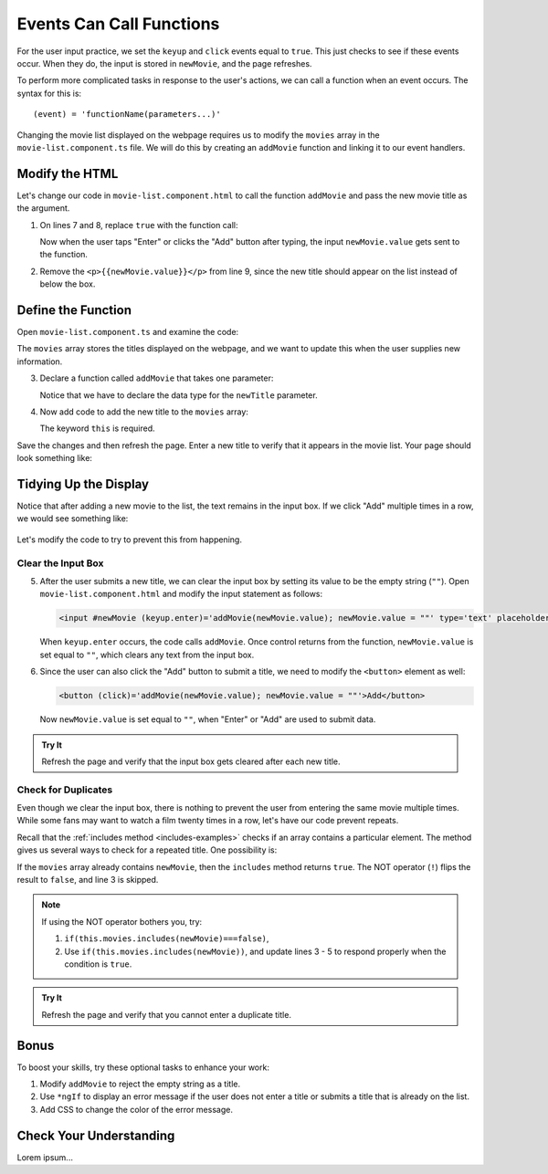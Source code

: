 Events Can Call Functions
==========================

For the user input practice, we set the ``keyup`` and ``click`` events equal to
``true``. This just checks to see if these events occur. When they do, the
input is stored in ``newMovie``, and the page refreshes.

To perform more complicated tasks in response to the user's actions, we can
call a function when an event occurs. The syntax for this is:

::

   (event) = 'functionName(parameters...)'

Changing the movie list displayed on the webpage requires us to modify the
``movies`` array in the ``movie-list.component.ts`` file. We will do this by
creating an ``addMovie`` function and linking it to our event handlers.

Modify the HTML
----------------

Let's change our code in ``movie-list.component.html`` to call the function
``addMovie`` and pass the new movie title as the argument.

#. On lines 7 and 8, replace ``true`` with the function call:

   .. sourcecode:: html+ng2
      :linenos:

      <div class='movies col-4'>
         <h3>Movies to Watch</h3>
         <ol>
            <li *ngFor ="let movie of movies">{{movie}}</li>
         </ol>
         <hr>
         <input #newMovie (keyup.enter)='addMovie(newMovie.value)' type='text' placeholder="Enter Movie Title Here"/>
         <button (click)='addMovie(newMovie.value)'>Add</button>
         <p>{{newMovie.value}}</p>
      </div>

   Now when the user taps "Enter" or clicks the "Add" button after typing, the
   input ``newMovie.value`` gets sent to the function.

#. Remove the ``<p>{{newMovie.value}}</p>`` from line 9, since the new title
   should appear on the list instead of below the box.

Define the Function
--------------------

Open ``movie-list.component.ts`` and examine the code:

.. sourcecode:: TypeScript
   :linenos:

   import { Component, OnInit } from '@angular/core';

   @Component({
      selector: 'movie-list',
      templateUrl: './movie-list.component.html',
      styleUrls: ['./movie-list.component.css']
   })
   export class MovieListComponent implements OnInit {
      movies = ['Toy Story', 'The Shining', 'Sleepless in Seattle', 'The Martian'];

      constructor() { }

      ngOnInit() {
      }
   }

The ``movies`` array stores the titles displayed on the webpage, and we want to
update this when the user supplies new information.

3. Declare a function called ``addMovie`` that takes one parameter:

   .. sourcecode:: TypeScript
      :linenos:

      export class MovieListComponent implements OnInit {
         movies = ['Toy Story', 'The Shining', 'Sleepless in Seattle', 'The Martian'];

         addMovie (newTitle: string) {

         }

         constructor() { }

         ngOnInit() {
         }
      }

   Notice that we have to declare the data type for the ``newTitle`` parameter.

#. Now add code to add the new title to the ``movies`` array:

   .. sourcecode:: TypeScript
      :linenos:

      export class MovieListComponent implements OnInit {
         movies = ['Toy Story', 'The Shining', 'Sleepless in Seattle', 'The Martian'];

         addMovie (newTitle: string) {
            this.movies.push(newTitle);
            return;
         }

         constructor() { }

         ngOnInit() {
         }
      }

   The keyword ``this`` is required.

Save the changes and then refresh the page. Enter a new title to verify that it
appears in the movie list. Your page should look something like:

.. figure:: ./figures/new-movie-added.png
   :alt: Updated movie list.

Tidying Up the Display
-----------------------

Notice that after adding a new movie to the list, the text remains in the input
box. If we click "Add" multiple times in a row, we would see something like:

.. figure:: ./figures/repeated-movie.png
   :alt: Same movie added multiple times.

Let's modify the code to try to prevent this from happening.

Clear the Input Box
^^^^^^^^^^^^^^^^^^^^

5. After the user submits a new title, we can clear the input box by setting its
   value to be the empty string (``""``). Open ``movie-list.component.html``
   and modify the input statement as follows:

   .. sourcecode:: html+ng2

      <input #newMovie (keyup.enter)='addMovie(newMovie.value); newMovie.value = ""' type='text' placeholder="Enter Movie Title Here"/>

   When ``keyup.enter`` occurs, the code calls ``addMovie``. Once control
   returns from the function, ``newMovie.value`` is set equal to ``""``, which
   clears any text from the input box.

#. Since the user can also click the "Add" button to submit a title, we need to
   modify the ``<button>`` element as well:

   .. sourcecode:: html+ng2

      <button (click)='addMovie(newMovie.value); newMovie.value = ""'>Add</button>

   Now ``newMovie.value`` is set equal to ``""``, when "Enter" or "Add" are used
   to submit data.

.. admonition:: Try It

   Refresh the page and verify that the input box gets cleared after each new
   title.

Check for Duplicates
^^^^^^^^^^^^^^^^^^^^^

Even though we clear the input box, there is nothing to prevent the user from
entering the same movie multiple times. While some fans may want to watch a
film twenty times in a row, let's have our code prevent repeats.

Recall that the :ref:`includes method <includes-examples>` checks if an array
contains a particular element. The method gives us several ways to check for a
repeated title. One possibility is:

.. sourcecode:: TypeScript
   :linenos:

   addMovie (newTitle: string) {
      if(!this.movies.includes(newMovie)){
         this.movies.push(newMovie);
      }
      return;
   }

If the ``movies`` array already contains ``newMovie``, then the ``includes``
method returns ``true``. The NOT operator (``!``) flips the result to
``false``, and line 3 is skipped.

.. admonition:: Note

   If using the NOT operator bothers you, try:

   #. ``if(this.movies.includes(newMovie)===false)``,
   #. Use ``if(this.movies.includes(newMovie))``, and update lines 3 - 5 to
      respond properly when the condition is ``true``.

.. admonition:: Try It

   Refresh the page and verify that you cannot enter a duplicate title.

Bonus
------

To boost your skills, try these optional tasks to enhance your work:

#. Modify ``addMovie`` to reject the empty string as a title.
#. Use ``*ngIf`` to display an error message if the user does not enter a title
   or submits a title that is already on the list.
#. Add CSS to change the color of the error message.

Check Your Understanding
-------------------------

Lorem ipsum...
